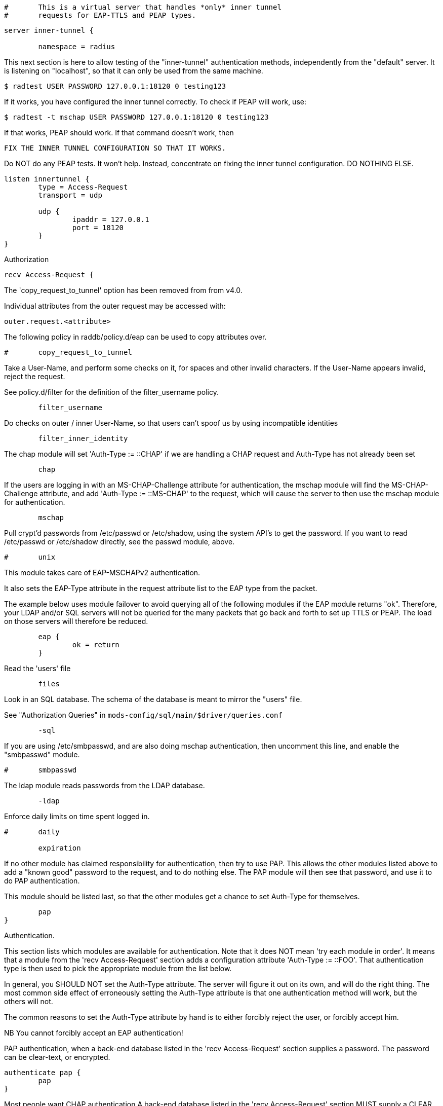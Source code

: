 
```
#	This is a virtual server that handles *only* inner tunnel
#	requests for EAP-TTLS and PEAP types.
```



```
server inner-tunnel {

	namespace = radius

```

This next section is here to allow testing of the "inner-tunnel"
authentication methods, independently from the "default" server.
It is listening on "localhost", so that it can only be used from
the same machine.

    $ radtest USER PASSWORD 127.0.0.1:18120 0 testing123

If it works, you have configured the inner tunnel correctly.  To check
if PEAP will work, use:

    $ radtest -t mschap USER PASSWORD 127.0.0.1:18120 0 testing123

If that works, PEAP should work.  If that command doesn't work, then

    FIX THE INNER TUNNEL CONFIGURATION SO THAT IT WORKS.

Do NOT do any PEAP tests.  It won't help.  Instead, concentrate
on fixing the inner tunnel configuration.  DO NOTHING ELSE.

```
listen innertunnel {
	type = Access-Request
	transport = udp

	udp {
		ipaddr = 127.0.0.1
		port = 18120
	}
}

```

Authorization

```
recv Access-Request {
```

The 'copy_request_to_tunnel' option has been removed
from from v4.0.

Individual attributes from the outer request may be
accessed with:

    outer.request.<attribute>

The following policy in raddb/policy.d/eap can be used
to copy attributes over.

```
#	copy_request_to_tunnel

```

Take a User-Name, and perform some checks on it, for spaces and other
invalid characters.  If the User-Name appears invalid, reject the
request.

See policy.d/filter for the definition of the filter_username policy.

```
	filter_username

```

Do checks on outer / inner User-Name, so that users
can't spoof us by using incompatible identities

```
	filter_inner_identity

```

The chap module will set 'Auth-Type := ::CHAP' if we are
handling a CHAP request and Auth-Type has not already been set
```
	chap

```

If the users are logging in with an MS-CHAP-Challenge
attribute for authentication, the mschap module will find
the MS-CHAP-Challenge attribute, and add 'Auth-Type := ::MS-CHAP'
to the request, which will cause the server to then use
the mschap module for authentication.
```
	mschap

```

Pull crypt'd passwords from /etc/passwd or /etc/shadow,
using the system API's to get the password.  If you want
to read /etc/passwd or /etc/shadow directly, see the
passwd module, above.

```
#	unix

```

This module takes care of EAP-MSCHAPv2 authentication.

It also sets the EAP-Type attribute in the request
attribute list to the EAP type from the packet.

The example below uses module failover to avoid querying all
of the following modules if the EAP module returns "ok".
Therefore, your LDAP and/or SQL servers will not be queried
for the many packets that go back and forth to set up TTLS
or PEAP.  The load on those servers will therefore be reduced.

```
	eap {
		ok = return
	}

```

Read the 'users' file
```
	files

```

Look in an SQL database.  The schema of the database
is meant to mirror the "users" file.

See "Authorization Queries" in `mods-config/sql/main/$driver/queries.conf`
```
	-sql

```

If you are using /etc/smbpasswd, and are also doing
mschap authentication, then uncomment this line, and
enable the "smbpasswd" module.
```
#	smbpasswd

```

The ldap module reads passwords from the LDAP database.
```
	-ldap

```

Enforce daily limits on time spent logged in.
```
#	daily

	expiration

```

If no other module has claimed responsibility for
authentication, then try to use PAP.  This allows the
other modules listed above to add a "known good" password
to the request, and to do nothing else.  The PAP module
will then see that password, and use it to do PAP
authentication.

This module should be listed last, so that the other modules
get a chance to set Auth-Type for themselves.

```
	pap
}

```
Authentication.


This section lists which modules are available for authentication.
Note that it does NOT mean 'try each module in order'.  It means
that a module from the 'recv Access-Request' section adds a configuration
attribute 'Auth-Type := ::FOO'.  That authentication type is then
used to pick the appropriate module from the list below.


In general, you SHOULD NOT set the Auth-Type attribute.  The server
will figure it out on its own, and will do the right thing.  The
most common side effect of erroneously setting the Auth-Type
attribute is that one authentication method will work, but the
others will not.

The common reasons to set the Auth-Type attribute by hand
is to either forcibly reject the user, or forcibly accept him.

NB You cannot forcibly accept an EAP authentication!


PAP authentication, when a back-end database listed
in the 'recv Access-Request' section supplies a password.  The
password can be clear-text, or encrypted.
```
authenticate pap {
	pap
}

```

Most people want CHAP authentication
A back-end database listed in the 'recv Access-Request' section
MUST supply a CLEAR TEXT password.  Encrypted passwords
won't work.
```
authenticate chap {
	chap
}

```

MSCHAP authentication.
```
authenticate mschap {
	mschap
}

```

Pluggable Authentication Modules.
```
#authenticate pam {
#	pam
#}

```
Uncomment it if you want to use ldap for authentication

Note that this means "check plain-text password against
the ldap database", which means that EAP won't work,
as it does not supply a plain-text password.

We do NOT recommend using this.  LDAP servers are databases.
They are NOT authentication servers.  FreeRADIUS is an
authentication server, and knows what to do with authentication.
LDAP servers do not.

```
#authenticate ldap {
#	ldap
#}

```

Allow EAP authentication.
```
authenticate eap {
	     eap
}

```
Post-Authentication
Once we KNOW that the user has been authenticated, there are
additional steps we can take.

Note that the last packet of the inner-tunnel authentication
MAY NOT BE the last packet of the outer session.  So updating
the outer reply MIGHT work, and sometimes MIGHT NOT.  The
exact functionality depends on both the inner and outer
authentication methods.

If you need to send a reply attribute in the outer session,
the ONLY safe way is to set the outer session-state list.
Attributes that should be provided in the reply should be
copied to the outer.session-state list:

    outer.session-state.Attribute := <Value>

The default configuration in the outer post-auth "send" section
will copy this to the reply. To copy the entire reply see
"use_tunneled_reply" below.

```
send Access-Accept {
```
If you want privacy to remain, see the
Chargeable-User-Identity attribute from https://tools.ietf.org/html/rfc4372[RFC 4372].
If you want to use it just uncomment the line below.
     cui-inner


If you want to have a log of authentication replies,
uncomment the following line, and enable the
'detail reply_log' module.
```
#	reply_log

```

After authenticating the user, do another SQL query.

See "Authentication Logging Queries" in `mods-config/sql/main/$driver/queries.conf`
```
	-sql

```

Instead of sending the query to the SQL server,
write it into a log file.

```
#	sql_log

```

Uncomment the following if you have set
'edir = yes' in the ldap module sub-section of
the 'modules' section.

```
#	ldap

```

Instead of the "use_tunneled_reply" option in previous
versions of the server, uncomment the following line to
copy reply attributes from the inner-tunnel back to the
outer session-state. The outer "send Access-Accept"
section will then copy them from the session-state into
the reply.

```
#	use_tunneled_reply

```

Call an instance of `linelog` to log the authentication success
- equivalent to the previous log `auth = yes` option in v3.
See `mods-enabled/linelog` for message formats and destinations.

```
#	log_auth_result
}

```

Access-Reject packets are sent through the REJECT sub-section of the
post-auth section.

Add the ldap module name (or instance) if you have set
'edir = yes' in the ldap module configuration

```
send Access-Reject {
```
log failed authentications in SQL, too.
```
	-sql

```

Call an instance of `linelog` to log the authentication failure
- equivalent to the previous log `auth = yes` option in v3.
See `mods-enabled/linelog` for message formats and destinations.

```
#	log_auth_result

	attr_filter.access_reject

```

Let the outer session know which module failed, and why.

```
	outer.session-state.Module-Failure-Message := request.Module-Failure-Message[*]
}
} # inner-tunnel server block
```

== Default Configuration

```
```

// Copyright (C) 2025 Network RADIUS SAS.  Licenced under CC-by-NC 4.0.
// This documentation was developed by Network RADIUS SAS.
